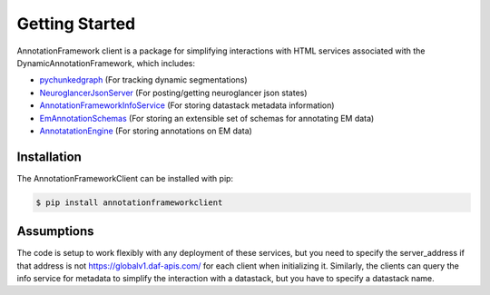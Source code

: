 Getting Started
===============

AnnotationFramework client is a package for simplifying interactions with HTML services associated with the DynamicAnnotationFramework, which includes:

- `pychunkedgraph <https://www.github.com/seung-lab/pychunkedgraph>`_ (For tracking dynamic segmentations)
- `NeuroglancerJsonServer <https://www.github.com/seung-lab/NeuroglancerJsonServer>`_ (For posting/getting neuroglancer json states)
- `AnnotationFrameworkInfoService <https://www.github.com/seung-lab/AnnotationFrameworkInfoService>`_ (For storing datastack metadata information)
- `EmAnnotationSchemas <https://www.github.com/seung-lab/EmAnnotationSchemas>`_ (For storing an extensible set of schemas for annotating EM data)
- `AnnotatationEngine <https://www.github.com/seung-lab/AnnotationEngine>`_ (For storing annotations on EM data)

Installation
~~~~~~~~~~~~

The AnnotationFrameworkClient can be installed with pip:

.. code-block:: bash

   $ pip install annotationframeworkclient

Assumptions
~~~~~~~~~~~

The code is setup to work flexibly with any deployment of these services, but you need to specify the server_address if that address is not 
https://globalv1.daf-apis.com/ for each client when initializing it.
Similarly, the clients can query the info service for metadata to simplify the interaction with a datastack, but you have to specify a datastack name.
